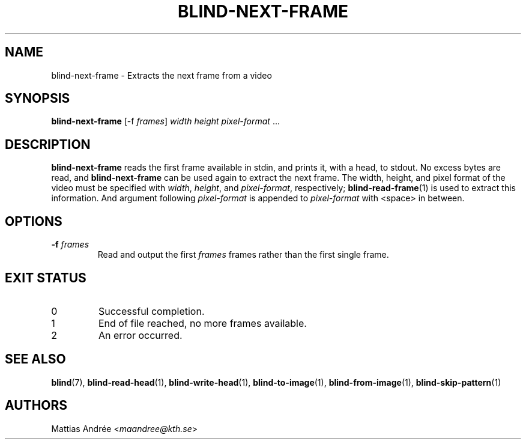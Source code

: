 .TH BLIND-NEXT-FRAME 1 blind
.SH NAME
blind-next-frame - Extracts the next frame from a video
.SH SYNOPSIS
.B blind-next-frame
[-f
.IR frames ]
.I width
.I height
.IR pixel-format " ..."
.SH DESCRIPTION
.B blind-next-frame
reads the first frame available in stdin, and prints
it, with a head, to stdout. No excess bytes are read,
and
.B blind-next-frame
can be used again to extract the next frame.
The width, height, and pixel format of the video must
be specified with
.IR width ,
.IR height ,
and
.IR pixel-format ,
respectively;
.BR blind-read-frame (1)
is used to extract this information.
And argument following
.I pixel-format
is appended to
.I pixel-format
with <space> in between.
.SH OPTIONS
.TP
.BR -f " "\fIframes\fP
Read and output the first
.I frames
frames rather than the first single frame.
.SH EXIT STATUS
.TP
0
Successful completion.
.TP
1
End of file reached, no more frames available.
.TP
2
An error occurred.
.SH SEE ALSO
.BR blind (7),
.BR blind-read-head (1),
.BR blind-write-head (1),
.BR blind-to-image (1),
.BR blind-from-image (1),
.BR blind-skip-pattern (1)
.SH AUTHORS
Mattias Andrée
.RI < maandree@kth.se >

